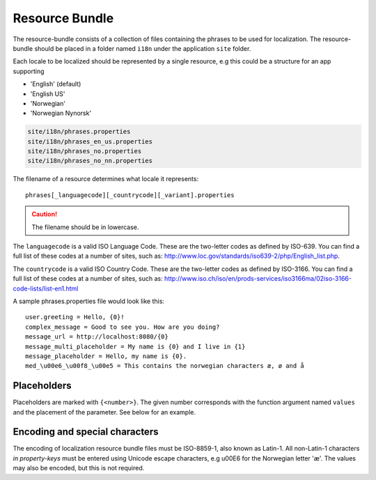 Resource Bundle
===============

The resource-bundle consists of a collection of files containing the phrases to be used for localization. The
resource-bundle should be placed in a folder named ``i18n`` under the application ``site`` folder.

Each locale to be localized should be represented by a single resource, e.g this could be a structure for an app supporting

* 'English' (default)
* 'English US'
* 'Norwegian'
* 'Norwegian Nynorsk'

.. code-block:: none

  site/i18n/phrases.properties
  site/i18n/phrases_en_us.properties
  site/i18n/phrases_no.properties
  site/i18n/phrases_no_nn.properties

The filename of a resource determines what locale it represents::

  phrases[_languagecode][_countrycode][_variant].properties

.. CAUTION::

  The filename should be in lowercase.

The ``languagecode`` is a valid ISO Language Code. These are the two-letter codes as
defined by ISO-639. You can find a full list of these codes at a number of sites, such as: http://www.loc.gov/standards/iso639-2/php/English_list.php.

The ``countrycode`` is a valid ISO Country Code. These are the two-letter codes as defined by ISO-3166. You can find a full list of
these codes at a number of sites, such as: http://www.iso.ch/iso/en/prods-services/iso3166ma/02iso-3166-code-lists/list-en1.html

A sample phrases.properties file would look like this::

  user.greeting = Hello, {0}!
  complex_message = Good to see you. How are you doing?
  message_url = http://localhost:8080/{0}
  message_multi_placeholder = My name is {0} and I live in {1}
  message_placeholder = Hello, my name is {0}.
  med_\u00e6_\u00f8_\u00e5 = This contains the norwegian characters æ, ø and å


Placeholders
------------

Placeholders are marked with ``{<number>}``. The given number corresponds with the function argument named ``values`` and
the placement of the parameter. See below for an example.


Encoding and special characters
-------------------------------

The encoding of localization resource bundle files must be ISO-8859-1, also known as Latin-1. All non-Latin-1 characters
*in property-keys* must be entered using Unicode escape characters, e.g \u00E6 for the Norwegian letter 'æ'. The values may
also be encoded, but this is not required.

